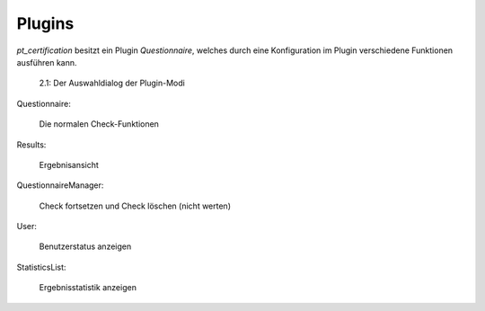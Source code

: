 ~~~~~~~
Plugins
~~~~~~~

*pt_certification* besitzt ein Plugin *Questionnaire*, welches durch eine Konfiguration im Plugin verschiedene Funktionen
ausführen kann.

.. figure:: Images/Extensions/pt_certification/Admin/Integration/Plugins/PluginModes.png
    :scale: 50%

    2.1: Der Auswahldialog der Plugin-Modi

Questionnaire:

    Die normalen Check-Funktionen

Results:

    Ergebnisansicht

QuestionnaireManager:

    Check fortsetzen und Check löschen (nicht werten)

User:

    Benutzerstatus anzeigen

StatisticsList:

    Ergebnisstatistik anzeigen